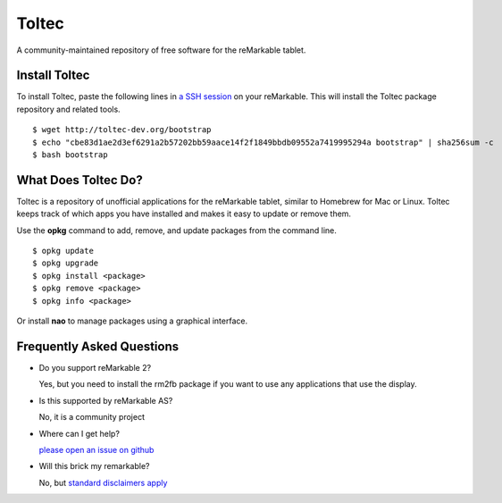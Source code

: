 ======
Toltec
======

.. class:: center

A community-maintained repository of free software for the reMarkable tablet.

.. image:: ./logo.png
  :height: 400
  :class: logo


Install Toltec
==============


To install Toltec, paste the following lines in `a SSH session
<https://remarkablewiki.com/tech/ssh>`_ on your reMarkable.
This will install the Toltec package repository and related tools.

::

    $ wget http://toltec-dev.org/bootstrap
    $ echo "cbe83d1ae2d3ef6291a2b57202bb59aace14f2f1849bbdb09552a7419995294a bootstrap" | sha256sum -c
    $ bash bootstrap


What Does Toltec Do?
====================

Toltec is a repository of unofficial applications for the reMarkable tablet, similar to Homebrew for Mac or Linux.
Toltec keeps track of which apps you have installed and makes it easy to update or remove them.

.. container:: columns

    .. container::

        Use the **opkg** command to add, remove, and update packages from the command line.

    .. container::

        ::

            $ opkg update
            $ opkg upgrade
            $ opkg install <package>
            $ opkg remove <package>
            $ opkg info <package>

    .. container::

        Or install **nao** to manage packages using a graphical interface.

    .. container::

        .. image:: ./nao.png
            :width: 100%
            :class: screenshot

.. class:: center

    .. raw:: html

        <p><a class="button" href="https://toltec-dev.org/stable">Browse available packages</a></p>


Frequently Asked Questions
==========================

* Do you support reMarkable 2?

  Yes, but you need to install the rm2fb package if you want to use any applications that use the display.

* Is this supported by reMarkable AS?

  No, it is a community project

* Where can I get help?

  `please open an issue on github <#>`_

* Will this brick my remarkable?

  No, but `standard disclaimers apply <https://github.com/toltec-dev/toltec/blob/stable/LICENSE>`_
